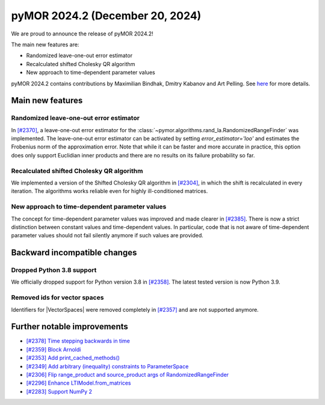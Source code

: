 pyMOR 2024.2 (December 20, 2024)
--------------------------------

We are proud to announce the release of pyMOR 2024.2!

The main new features are:

* Randomized leave-one-out error estimator

* Recalculated shifted Cholesky QR algorithm

* New approach to time-dependent parameter values

pyMOR 2024.2 contains contributions by Maximilian Bindhak, Dmitry Kabanov and Art Pelling.
See `here <https://github.com/pymor/pymor/blob/main/AUTHORS.md>`__ for more details.


Main new features
^^^^^^^^^^^^^^^^^

Randomized leave-one-out error estimator
~~~~~~~~~~~~~~~~~~~~~~~~~~~~~~~~~~~~~~~~
In `[#2370] <https://github.com/pymor/pymor/pull/2370>`_, a leave-one-out error estimator
for the :class:`~pymor.algorithms.rand_la.RandomizedRangeFinder` was implemented.
The leave-one-out error estimator can be activated by setting `error_estimator='loo'`
and estimates the Frobenius norm of the approximation error. Note that while it can be
faster and more accurate in practice, this option does only support Euclidian inner
products and there are no results on its failure probability so far.

Recalculated shifted Cholesky QR algorithm
~~~~~~~~~~~~~~~~~~~~~~~~~~~~~~~~~~~~~~~~~~
We implemented a version of the Shifted Cholesky QR algorithm in
`[#2304] <https://github.com/pymor/pymor/pull/2304>`_, in which the shift is
recalculated in every iteration. The algorithms works reliable even for highly
ill-conditioned matrices.

New approach to time-dependent parameter values
~~~~~~~~~~~~~~~~~~~~~~~~~~~~~~~~~~~~~~~~~~~~~~~
The concept for time-dependent parameter values was improved and made clearer in
`[#2385] <https://github.com/pymor/pymor/pull/2385>`_. There is now a strict distinction
between constant values and time-dependent values. In particular, code that is not aware
of time-dependent parameter values should not fail silently anymore if such values are
provided.


Backward incompatible changes
^^^^^^^^^^^^^^^^^^^^^^^^^^^^^

Dropped Python 3.8 support
~~~~~~~~~~~~~~~~~~~~~~~~~~
We officially dropped support for Python version 3.8 in
`[#2358] <https://github.com/pymor/pymor/pull/2358>`_. The latest tested version is
now Python 3.9.

Removed ids for vector spaces
~~~~~~~~~~~~~~~~~~~~~~~~~~~~~
Identifiers for |VectorSpaces| were removed completely in
`[#2357] <https://github.com/pymor/pymor/pull/2357>`_ and are not supported anymore.


Further notable improvements
^^^^^^^^^^^^^^^^^^^^^^^^^^^^

- `[#2378] Time stepping backwards in time <https://github.com/pymor/pymor/pull/2378>`_
- `[#2359] Block Arnoldi <https://github.com/pymor/pymor/pull/2359>`_
- `[#2353] Add print_cached_methods() <https://github.com/pymor/pymor/pull/2353>`_
- `[#2349] Add arbitrary (inequality) constraints to ParameterSpace <https://github.com/pymor/pymor/pull/2349>`_
- `[#2306] Flip range_product and source_product args of RandomizedRangeFinder <https://github.com/pymor/pymor/pull/2306>`_
- `[#2296] Enhance LTIModel.from_matrices <https://github.com/pymor/pymor/pull/2296>`_
- `[#2283] Support NumPy 2 <https://github.com/pymor/pymor/pull/2283>`_

